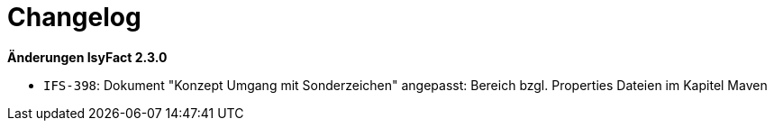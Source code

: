 [[changelog]]
= Changelog

*Änderungen IsyFact 2.3.0*

// tag::release-2.3.0[]
- `IFS-398`: Dokument "Konzept Umgang mit Sonderzeichen" angepasst: Bereich bzgl. Properties Dateien im Kapitel Maven
// end::release-2.3.0[]

// *Änderungen IsyFact 2.1.0*

// tag::release-2.1.0[]

// end::release-2.1.0[]

